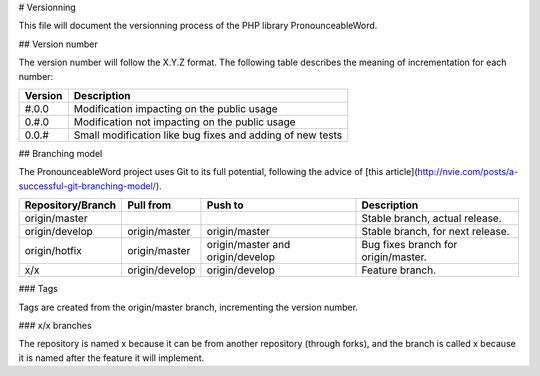 # Versionning

This file will document the versionning process of the PHP library
PronounceableWord.

## Version number

The version number will follow the X.Y.Z format. The following table describes
the meaning of incrementation for each number:

======== ==========================================================
Version  Description
======== ==========================================================
#.0.0    Modification impacting on the public usage
0.#.0    Modification not impacting on the public usage
0.0.#    Small modification like bug fixes and adding of new tests
======== ==========================================================

## Branching model

The PronounceableWord project uses Git to its full potential, following
the advice of [this article](http://nvie.com/posts/a-successful-git-branching-model/).

================== =============== ================================= ====================================
Repository/Branch  Pull from       Push to                           Description
================== =============== ================================= ====================================
origin/master                                                        Stable branch, actual release.
origin/develop     origin/master   origin/master                     Stable branch, for next release.
origin/hotfix      origin/master   origin/master and origin/develop  Bug fixes branch for origin/master.
x/x                origin/develop  origin/develop                    Feature branch.
================== =============== ================================= ====================================

### Tags

Tags are created from the origin/master branch, incrementing the version number.

### x/x branches

The repository is named x because it can be from another repository (through
forks), and the branch is called x because it is named after the feature it
will implement.
